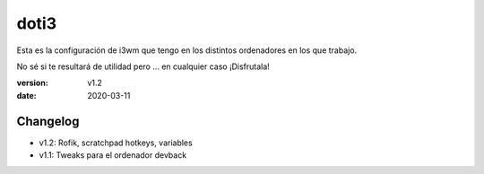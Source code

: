 doti3
=====

Esta es la configuración de i3wm que tengo en los distintos ordenadores en los que trabajo.

No sé si te resultará de utilidad pero ... en cualquier caso ¡Disfrutala!

:version: v1.2
:date: 2020-03-11

Changelog
---------

* v1.2: Rofik, scratchpad hotkeys, variables
* v1.1: Tweaks para el ordenador devback
